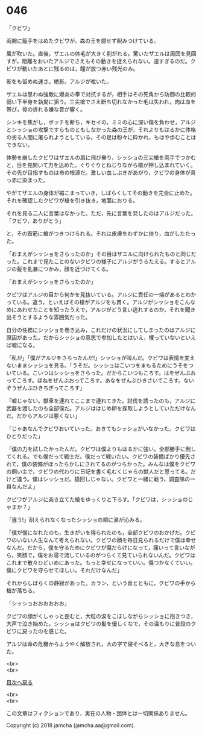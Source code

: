 #+OPTIONS: toc:nil
#+OPTIONS: \n:t

* 046

  「クビワ」

  両腕に籠手をはめたクビワが，森の王を臆せず睨みつけている。

  風が吹いた。直後，ザエルの体毛が大きく削がれる。驚いたザエルは周囲を見回すが，距離をおいたアルジでさえもその動きを捉えられない。速すぎるのだ。クビワが動いたあとに残るのは，瞳が放つ赤い残光のみ。

  影をも留めぬ速さ。絶影。アルジが呟いた。

  ザエルは思わぬ強敵に爆炎の拳で対抗するが，相手はその死角から防御の比較的弱い下半身を執拗に狙う。三尖槍でさえ断ち切れなかった毛は失われ，肉は血を帯び，骨の折れる嫌な音が響く。

  シンキを焦がし，ボッチを断ち，キセイの，ミミの心に深い傷を負わせ，アルジとシッショの攻撃ですらものともしなかった森の王が，それよりもはるかに体格の劣る人間に屠られようとしている。その足は粉々に砕かれ，もはや歩むことはできない。

  体勢を崩したクビワはザエルの肩に飛び乗り，シッショの三尖槍を両手でつかむと，目を見開いて力を込めた。ぐりぐりとねじりながら槍が押し込まれていく。その先が目指すものは命の根源だ。激しい血しぶきがあがり，クビワの身体が真っ赤に染まった。

  やがてザエルの身体が縮こまっていき，しばらくしてその動きを完全に止めた。それを確認したクビワが槍を引き抜き，地面におりる。

  それを見る二人に言葉はなかった。ただ，先に言葉を発したのはアルジだった。「クビワ，ありがとう」

  と，その首筋に槍がつきつけられる。それは皮膚をわずかに抉り，血がしたたった。

  「おまえがシッショをさらったのか」その目はザエルに向けられたものと同じだった。これまで見たことのないクビワの様子にアルジがうろたえる。するとアルジの髪を乱暴につかみ，顔を近づけてくる。

  「おまえがシッショをさらったのか」

  クビワはアルジの目から何かを見抜いている。アルジに責任の一端があるとわかっている。違う，といえばその槍がアルジをも貫く。アルジがシッショをこんなめにあわせたことを知ったうえで，アルジがどう言い逃れするのか，それを聞き出そうとするような雰囲気だった。

  自分の任務にシッショを巻き込み，これだけの状況にしてしまったのはアルジに原因があった。だからシッショの意思で参加したとはいえ，攫っていないといえば嘘になる。

  「私が」「僕がアルジをさらったんだ!」シッショが叫んだ。クビワは表情を変えないままシッショを見る。「うそだ。シッショはこいつをまもるためにうそをついている。こいつはシッショをさらった。だからこいつもころす。はをぜんぶおってころす。ほねをぜんぶおってころす。あなをぜんぶひきさいてころす。ないぞうぜんぶひきちぎってころす」

  「嘘じゃない。獣車を連れてここまで連れてきた。討伐を誘ったのも，アルジに武器を渡したのも全部僕だ。アルジははじめ卵を採取しようとしていただけなんだ。だからアルジは悪くない」

  「じゃあなんでクビワおいていった。おきてもシッショがいなかった。クビワはひとりだった」

  「僕の力を試したかったんだ。クビワは僕よりもはるかに強い。全部勝手に倒してくれる。でも僕だって戦士だ。僕だって戦いたい。クビワの装備ばかり優先されて，僕の装備がほったらかしにされてるのがつらかった。みんなは僕をクビワの飼い主で，クビワの代わりに日記を書く毛むくじゃらの獣人だと思ってる。だけど違う。僕はシッショだ。猿回しじゃない。クビワと一緒に戦う，調査隊の一員なんだよ」

  クビワがアルジに突き立てた槍をゆっくりと下ろす。「クビワは，シッショのじゃまか？」

  「違う!」耐えられなくなったシッショの頬に涙が沁みる。

  「僕が僕になれたのも，生きがいを得られたのも，全部クビワのおかげだ。クビワのいない人生なんて考えられない。クビワの顔を毎日見られるだけで僕は幸せなんだ。だから，僕を守るためにクビワが傷だらけになって，痛いって言いながら，笑顔で，傷をお湯で流しているのがつらくて見ていられないんだ。クビワはこれまで散々ひどいめにあった。もっと幸せになっていい。傷つかなくていい。僕にクビワを守らせてほしい。それだけなんだ」

  それからしばらくの静寂があった。カラン，という音とともに，クビワの手から槍が落ちる。

  「シッショおおおおおお」

  クビワの顔がくしゃっと歪むと，大粒の涙をこぼしながらシッショに抱きつき，大声で泣き始めた。シッショはクビワの髪を優しくなで，その温もりに普段のクビワに戻ったのを感じた。

  アルジは命の危機からようやく解放され，大の字で寝そべると，大きな息をついた。

  <br>
  <br>
  
  [[https://github.com/jamcha-aa/OblivionReports/blob/master/README.md][目次へ戻る]]
  
  <br>
  <br>

  この文章はフィクションであり，実在の人物・団体とは一切関係ありません。

  Copyright (c) 2018 jamcha (jamcha.aa@gmail.com).

  [[http://creativecommons.org/licenses/by-nc-sa/4.0/deed][file:http://i.creativecommons.org/l/by-nc-sa/4.0/88x31.png]]
